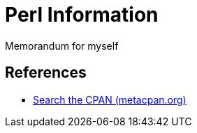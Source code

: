 = Perl Information

Memorandum for myself

== References

* link:https://metacpan.org/[Search the CPAN (metacpan.org) ]
